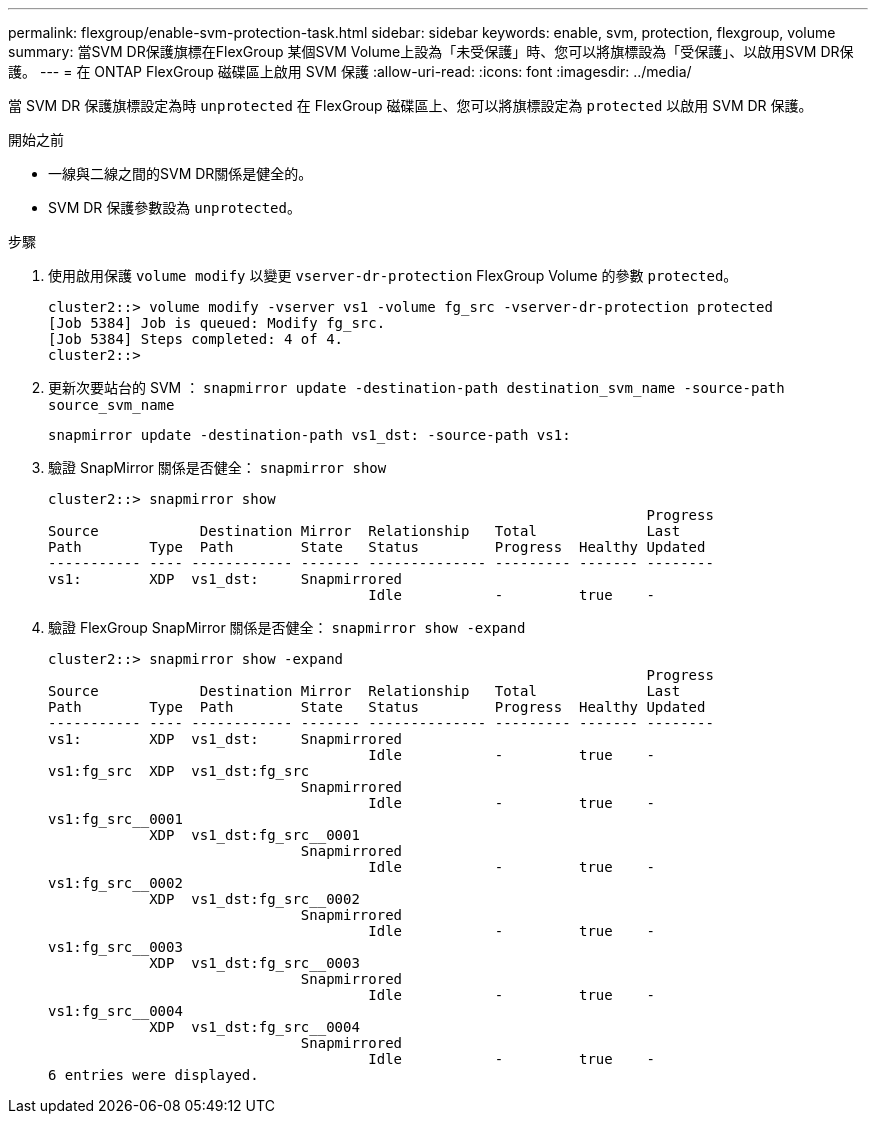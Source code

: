 ---
permalink: flexgroup/enable-svm-protection-task.html 
sidebar: sidebar 
keywords: enable, svm, protection, flexgroup, volume 
summary: 當SVM DR保護旗標在FlexGroup 某個SVM Volume上設為「未受保護」時、您可以將旗標設為「受保護」、以啟用SVM DR保護。 
---
= 在 ONTAP FlexGroup 磁碟區上啟用 SVM 保護
:allow-uri-read: 
:icons: font
:imagesdir: ../media/


[role="lead"]
當 SVM DR 保護旗標設定為時 `unprotected` 在 FlexGroup 磁碟區上、您可以將旗標設定為 `protected` 以啟用 SVM DR 保護。

.開始之前
* 一線與二線之間的SVM DR關係是健全的。
* SVM DR 保護參數設為 `unprotected`。


.步驟
. 使用啟用保護 `volume modify` 以變更 `vserver-dr-protection` FlexGroup Volume 的參數 `protected`。
+
[listing]
----
cluster2::> volume modify -vserver vs1 -volume fg_src -vserver-dr-protection protected
[Job 5384] Job is queued: Modify fg_src.
[Job 5384] Steps completed: 4 of 4.
cluster2::>
----
. 更新次要站台的 SVM ： `snapmirror update -destination-path destination_svm_name -source-path source_svm_name`
+
[listing]
----
snapmirror update -destination-path vs1_dst: -source-path vs1:
----
. 驗證 SnapMirror 關係是否健全： `snapmirror show`
+
[listing]
----
cluster2::> snapmirror show
                                                                       Progress
Source            Destination Mirror  Relationship   Total             Last
Path        Type  Path        State   Status         Progress  Healthy Updated
----------- ---- ------------ ------- -------------- --------- ------- --------
vs1:        XDP  vs1_dst:     Snapmirrored
                                      Idle           -         true    -
----
. 驗證 FlexGroup SnapMirror 關係是否健全： `snapmirror show -expand`
+
[listing]
----
cluster2::> snapmirror show -expand
                                                                       Progress
Source            Destination Mirror  Relationship   Total             Last
Path        Type  Path        State   Status         Progress  Healthy Updated
----------- ---- ------------ ------- -------------- --------- ------- --------
vs1:        XDP  vs1_dst:     Snapmirrored
                                      Idle           -         true    -
vs1:fg_src  XDP  vs1_dst:fg_src
                              Snapmirrored
                                      Idle           -         true    -
vs1:fg_src__0001
            XDP  vs1_dst:fg_src__0001
                              Snapmirrored
                                      Idle           -         true    -
vs1:fg_src__0002
            XDP  vs1_dst:fg_src__0002
                              Snapmirrored
                                      Idle           -         true    -
vs1:fg_src__0003
            XDP  vs1_dst:fg_src__0003
                              Snapmirrored
                                      Idle           -         true    -
vs1:fg_src__0004
            XDP  vs1_dst:fg_src__0004
                              Snapmirrored
                                      Idle           -         true    -
6 entries were displayed.
----

